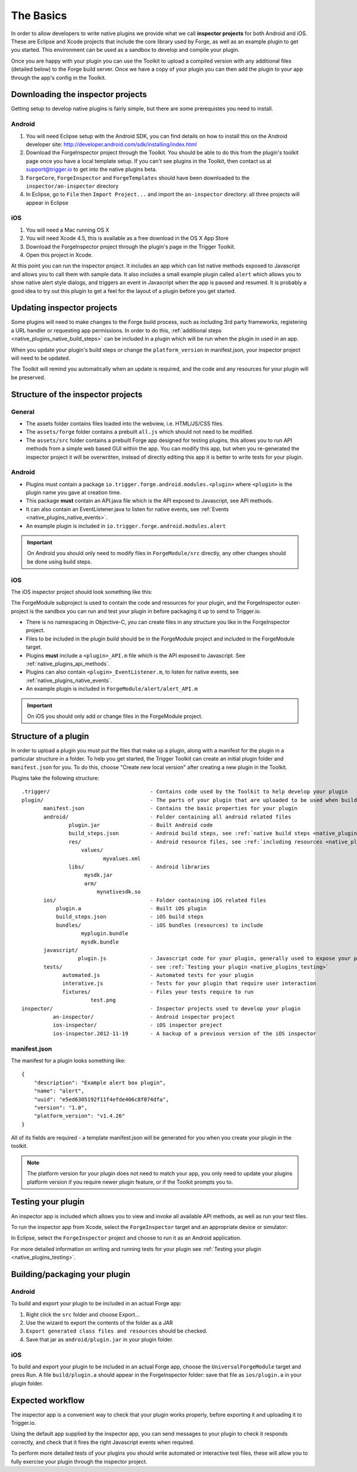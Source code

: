 .. _native_plugins_the_basics:

The Basics
==========

In order to allow developers to write native plugins we provide what we call
**inspector projects** for both Android and iOS. These are Eclipse and
Xcode projects that include the core library used by Forge, as well as an
example plugin to get you started. This environment can be used as a sandbox to
develop and compile your plugin.

Once you are happy with your plugin you can use the Toolkit to upload a
compiled version with any additional files (detailed below) to the Forge build
server. Once we have a copy of your plugin you can then add the plugin to your
app through the app's config in the Toolkit.

Downloading the inspector projects
----------------------------------

Getting setup to develop native plugins is fairly simple, but there are some prerequistes you need to install.

Android
~~~~~~~

1. You will need Eclipse setup with the Android SDK, you can find details on
   how to install this on the Android developer site:
   http://developer.android.com/sdk/installing/index.html
#. Download the ForgeInspector project through the Toolkit. You should be able
   to do this from the plugin's toolkit page once you have a local template setup.
   If you can't see plugins in the Toolkit, then contact us at support@trigger.io
   to get into the native plugins beta.
#. ``ForgeCore``, ``ForgeInspector`` and ``ForgeTemplates`` should have been downloaded to the ``inspector/an-inspector`` directory
#. In Eclipse, go to ``File`` then ``Import Project...`` and import the ``an-inspector`` directory: all three projects will appear in Eclipse

iOS
~~~

1. You will need a Mac running OS X
#. You will need Xcode 4.5, this is available as a free download in the OS X
   App Store
#. Download the ForgeInspector project through the plugin's page in the Trigger Toolkit.
#. Open this project in Xcode.

At this point you can run the inspector project. It includes an app which can
list native methods exposed to Javascript and allows you to call them with
sample data. It also includes a small example plugin called ``alert`` which
allows you to show native alert style dialogs, and triggers an event in
Javascript when the app is paused and resumed. It is probably a good idea to
try out this plugin to get a feel for the layout of a plugin before you get
started.

Updating inspector projects
---------------------------

Some plugins will need to make changes to the Forge build process, such as including 3rd party frameworks, registering a URL handler or requesting app permissions. In order to do this, :ref:`additional steps <native_plugins_native_build_steps>` can be included in a plugin which will be run when the plugin in used in an app.

When you update your plugin's build steps or change the ``platform_version`` in manifest.json, your inspector project will need to be updated.

The Toolkit will remind you automatically when an update is required, and the code and any resources for your plugin will be preserved.

Structure of the inspector projects
-----------------------------------

General
~~~~~~~

* The assets folder contains files loaded into the webview, i.e. HTML/JS/CSS
  files.
* The ``assets/forge`` folder contains a prebuilt ``all.js`` which should not
  need to be modified.
* The ``assets/src`` folder contains a prebuilt Forge app designed for testing plugins, this allows you to run API methods from a simple web based GUI within the app. You can modify this app, but when you re-generated the inspector project it will be overwritten, instead of directly editing this app it is better to write tests for your plugin.

Android
~~~~~~~

* Plugins must contain a package ``io.trigger.forge.android.modules.<plugin>``
  where ``<plugin>`` is the plugin name you gave at creation time.
* This package **must** contain an API.java file which is the API exposed to Javascript, see API methods.
* It can also contain an EventListener.java to listen for native events, see
  :ref:`Events <native_plugins_native_events>`.
* An example plugin is included in ``io.trigger.forge.android.modules.alert``

.. important:: On Android you should only need to modify files in ``ForgeModule/src`` directly, any other changes should be done using build
   steps.

iOS
~~~

The iOS inspector project should look something like this:

.. image:: /_static/images/plugin-ios-inspector.png

The ForgeModule subproject is used to contain the code and resources for your
plugin, and the ForgeInspector outer-project is the sandbox you can run and
test your plugin in before packaging it up to send to Trigger.io.

* There is no namespacing in Objective-C, you can create files in any structure
  you like in the ForgeInspector project.
* Files to be included in the plugin build should be in the ForgeModule project
  and included in the ForgeModule target.
* Plugins **must** include a ``<plugin>_API.m`` file which is the API exposed to
  Javascript. See :ref:`native_plugins_api_methods`.
* Plugins can also contain ``<plugin>_EventListener.m``, to listen for native
  events, see :ref:`native_plugins_native_events`.
* An example plugin is included in ``ForgeModule/alert/alert_API.m``

.. important:: On iOS you should only add or change files in the ForgeModule
   project.

.. _native_plugins_the_basics_structure:

Structure of a plugin
---------------------

In order to upload a plugin you must put the files that make up a plugin, along
with a manifest for the plugin in a particular structure in a folder. To help
you get started, the Trigger Toolkit can create an initial plugin folder and
``manifest.json`` for you. To do this, choose "Create new local version" after
creating a new plugin in the Toolkit.

Plugins take the following structure:

.. parsed-literal::

    .trigger/                                - Contains code used by the Toolkit to help develop your plugin
    plugin/                                  - The parts of your plugin that are uploaded to be used when building apps
           manifest.json                     - Contains the basic properties for your plugin
           android/                          - Folder containing all android related files
                   plugin.jar                - Built Android code
                   build_steps.json          - Android build steps, see :ref:`native build steps <native_plugins_native_build_steps>`
                   res/                      - Android resource files, see :ref:`including resources <native_plugins_including_resources>`
                       values/
                              myvalues.xml
                   libs/                     - Android libraries
                        mysdk.jar
                        arm/
                            mynativesdk.so
           ios/                              - Folder containing iOS related files
               plugin.a                      - Built iOS plugin
               build_steps.json              - iOS build steps
               bundles/                      - iOS bundles (resources) to include
                       myplugin.bundle
                       mysdk.bundle
           javascript/
                      plugin.js              - Javascript code for your plugin, generally used to expose your plugins API.
           tests/                            - see :ref:`Testing your plugin <native_plugins_testing>`
                 automated.js                - Automated tests for your plugin
                 interative.js               - Tests for your plugin that require user interaction
                 fixtures/                   - Files your tests require to run
                          test.png
    inspector/                               - Inspector projects used to develop your plugin
              an-inspector/                  - Android inspector project
              ios-inspector/                 - iOS inspector project
              ios-inspector.2012-11-19       - A backup of a previous version of the iOS inspector

manifest.json
~~~~~~~~~~~~~

The manifest for a plugin looks something like::

    {
        "description": "Example alert box plugin", 
        "name": "alert", 
        "uuid": "e5ed6305192f11f4efde406c8f074dfa", 
        "version": "1.0",
        "platform_version": "v1.4.26"
    }

All of its fields are required - a template manifest.json will be generated for
you when you create your plugin in the toolkit.

.. note:: The platform version for your plugin does not need to match your app, you only need to update your plugins platform version if you require newer plugin feature, or if the Toolkit prompts you to.

Testing your plugin
-------------------

An inspector app is included which allows you to view and invoke all available
API methods, as well as run your test files.

To run the inspector app from Xcode, select the ``ForgeInspector`` target and an appropriate device or simulator:

.. image:: /_static/images/plugins__forgeinspector_target.png
  :width: 500px
  :target: ../_static/images/plugins__forgeinspector_target.png

In Eclipse, select the ``ForgeInspector`` project and choose to run it as an Android application.

.. image:: /_static/images/plugins__forgeinspector_eclipse.png
  :width: 500px
  :target: ../_static/images/plugins__forgeinspector_eclipse.png

For more detailed information on writing and running tests for your plugin see :ref:`Testing your plugin <native_plugins_testing>`.

Building/packaging your plugin 
------------------------------

Android
~~~~~~~

To build and export your plugin to be included in an actual Forge app:

1. Right click the ``src`` folder and choose Export...
#. Use the wizard to export the contents of the folder as a JAR
#. ``Export generated class files and resources`` should be checked.
#. Save that jar as ``android/plugin.jar`` in your plugin folder.

iOS
~~~

To build and export your plugin to be included in an actual Forge app, choose
the ``UniversalForgeModule`` target and press Run. A file ``build/plugin.a``
should appear in the ForgeInspector folder: save that file as ``ios/plugin.a``
in your plugin folder.

Expected workflow
--------------------------------------------------------------------------------
The inspector app is a convenient way to check that your plugin works properly,
before exporting it and uploading it to Trigger.io.

Using the default app supplied by the inspector app, you can send messages to
your plugin to check it responds correctly, and check that it fires the right
Javascript events when required.

To perform more detailed tests of your plugins you should write automated or interactive test files, these will allow you to fully exercise your plugin through the inspector project.
